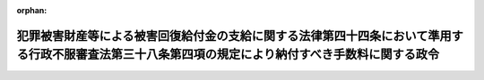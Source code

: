 .. _427CO0000000393_20160401_000000000000000:

:orphan:

====================================================================================================================================================
犯罪被害財産等による被害回復給付金の支給に関する法律第四十四条において準用する行政不服審査法第三十八条第四項の規定により納付すべき手数料に関する政令
====================================================================================================================================================

.. raw:: html
    
    
    <main id="contentsLaw" class="active">
    <div id="innerDocument" class="active">
    
    
    
    
    <div style="margin-bottom: 12px;">
    <div id="lawTitleNo" style="font-size: 1.067rem; font-weight: bold;" class="_shokanBoxParent">平成二十七年政令第三百九十三号<div class="_shokanBox"></div>
    <div class="_inyoBox" id="_inyo_"></div>
    </div>
    <div id="lawTitle" style="margin-left: 3rem; font-size: 1.5rem; font-weight: bold; line-height: 1.25em;" class="_shokanBoxParent">
    <span data-xpath="">犯罪被害財産等による被害回復給付金の支給に関する法律第四十四条において準用する行政不服審査法第三十八条第四項の規定により納付すべき手数料に関する政令</span><div class="_shokanBox" id="_shokan_"><div class="_shokanBtnIcons"></div></div>
    <div class="_inyoBox" id="_inyo_"></div>
    </div>
    </div><section id="EnactStatement" class="active EnactStatement"><div class="_div_EnactStatement _shokanBoxParent" style="text-indent: 1em;">
    <span data-xpath="">内閣は、犯罪被害財産等による被害回復給付金の支給に関する法律（平成十八年法律第八十七号）第四十四条において準用する行政不服審査法（平成二十六年法律第六十八号）第三十八条第四項及び第五項の規定に基づき、この政令を制定する。</span><div class="_shokanBox" id="_shokan_"><div class="_shokanBtnIcons"></div></div>
    <div class="_inyoBox" id="_inyo_"></div>
    </div></section><section id="MainProvision" class="active MainProvision"><section id="" class="active Article"><div style="margin-left: 1em; font-weight: bold;" class="_div_ArticleCaption _shokanBoxParent">
    <span data-xpath="">（手数料の額等）</span><div class="_shokanBox" id="_shokan_"><div class="_shokanBtnIcons"></div></div>
    <div class="_inyoBox" id="_inyo_"></div>
    </div>
    <div style="margin-left: 1em; text-indent: -1em;" id="" class="_div_ArticleTitle _shokanBoxParent">
    <span style="font-weight: bold;">第一条</span>　<span data-xpath="">犯罪被害財産等による被害回復給付金の支給に関する法律（以下「法」という。）第四十四条において準用する行政不服審査法第三十八条第四項の規定により納付しなければならない手数料（以下「手数料」という。）の額は、用紙一枚につき十円（カラーで複写され、又は出力された用紙にあっては、二十円）とする。</span><span data-xpath="">この場合において、両面に複写され、又は出力された用紙については、片面を一枚として手数料の額を算定する。</span><div class="_shokanBox" id="_shokan_"><div class="_shokanBtnIcons"></div></div>
    <div class="_inyoBox" id="_inyo_"></div>
    </div>
    <div style="margin-left: 1em; text-indent: -1em;" class="_div_ParagraphSentence _shokanBoxParent">
    <span style="font-weight: bold;">２</span>　<span data-xpath="">手数料は、法務省令で定める書面に収入印紙を貼って納付しなければならない。</span><span data-xpath="">ただし、審査庁（法第四十条第一項又は第四十条の二の規定による審査の申立てがされた検察庁の長をいう。以下同じ。）の事務所において手数料の納付を現金ですることが可能である旨及び当該事務所の所在地を当該審査庁が官報により公示した場合において、手数料を当該事務所において現金で納付するときは、この限りでない。</span><div class="_shokanBox" id="_shokan_"><div class="_shokanBtnIcons"></div></div>
    <div class="_inyoBox" id="_inyo_"></div>
    </div></section><section id="" class="active Article"><div style="margin-left: 1em; font-weight: bold;" class="_div_ArticleCaption _shokanBoxParent">
    <span data-xpath="">（手数料の減免）</span><div class="_shokanBox" id="_shokan_"><div class="_shokanBtnIcons"></div></div>
    <div class="_inyoBox" id="_inyo_"></div>
    </div>
    <div style="margin-left: 1em; text-indent: -1em;" id="" class="_div_ArticleTitle _shokanBoxParent">
    <span style="font-weight: bold;">第二条</span>　<span data-xpath="">審査庁は、法第四十四条において準用する行政不服審査法第三十八条第一項の規定による交付を受ける審査申立人又は参加人（以下この条において「審査申立人等」という。）が経済的困難により手数料を納付する資力がないと認めるときは、同項の規定による交付の求め一件につき二千円を限度として、手数料を減額し、又は免除することができる。</span><div class="_shokanBox" id="_shokan_"><div class="_shokanBtnIcons"></div></div>
    <div class="_inyoBox" id="_inyo_"></div>
    </div>
    <div style="margin-left: 1em; text-indent: -1em;" class="_div_ParagraphSentence _shokanBoxParent">
    <span style="font-weight: bold;">２</span>　<span data-xpath="">手数料の減額又は免除を受けようとする審査申立人等は、法第四十四条において準用する行政不服審査法第三十八条第一項の規定による交付を求める際に、併せて当該減額又は免除を求める旨及びその理由を記載した書面を審査庁に提出しなければならない。</span><div class="_shokanBox" id="_shokan_"><div class="_shokanBtnIcons"></div></div>
    <div class="_inyoBox" id="_inyo_"></div>
    </div>
    <div style="margin-left: 1em; text-indent: -1em;" class="_div_ParagraphSentence _shokanBoxParent">
    <span style="font-weight: bold;">３</span>　<span data-xpath="">前項の書面には、審査申立人等が生活保護法（昭和二十五年法律第百四十四号）第十一条第一項各号に掲げる扶助を受けていることを理由とする場合にあっては当該扶助を受けていることを証明する書面を、その他の事実を理由とする場合にあっては当該事実を証明する書面を、それぞれ添付しなければならない。</span><div class="_shokanBox" id="_shokan_"><div class="_shokanBtnIcons"></div></div>
    <div class="_inyoBox" id="_inyo_"></div>
    </div></section></section><section id="" class="active SupplProvision"><div class="_div_SupplProvisionLabel SupplProvisionLabel _shokanBoxParent" style="margin-bottom: 10px; margin-left: 3em; font-weight: bold;">
    <span data-xpath="">附　則</span><div class="_shokanBox" id="_shokan_"><div class="_shokanBtnIcons"></div></div>
    <div class="_inyoBox" id="_inyo_"></div>
    </div>
    <section class="active Paragraph"><div style="text-indent: 1em;" class="_div_ParagraphSentence _shokanBoxParent">
    <span data-xpath="">この政令は、行政不服審査法の施行に伴う関係法律の整備等に関する法律（平成二十六年法律第六十九号）の施行の日（平成二十八年四月一日）から施行する。</span><div class="_shokanBox" id="_shokan_"><div class="_shokanBtnIcons"></div></div>
    <div class="_inyoBox" id="_inyo_"></div>
    </div></section></section>
    
    
    
    
    
    </div>
    </main>
    
    
